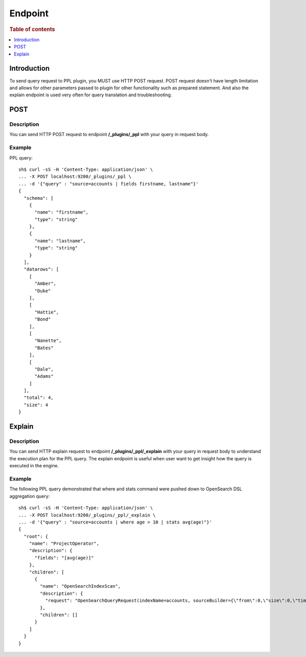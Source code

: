 .. highlight:: sh

========
Endpoint
========

.. rubric:: Table of contents

.. contents::
   :local:
   :depth: 1


Introduction
============

To send query request to PPL plugin, you MUST use HTTP POST request. POST request doesn't have length limitation and allows for other parameters passed to plugin for other functionality such as prepared statement. And also the explain endpoint is used very often for query translation and troubleshooting.

POST
====

Description
-----------

You can send HTTP POST request to endpoint **/_plugins/_ppl** with your query in request body.

Example
-------

PPL query::

    sh$ curl -sS -H 'Content-Type: application/json' \
    ... -X POST localhost:9200/_plugins/_ppl \
    ... -d '{"query" : "source=accounts | fields firstname, lastname"}'
    {
      "schema": [
        {
          "name": "firstname",
          "type": "string"
        },
        {
          "name": "lastname",
          "type": "string"
        }
      ],
      "datarows": [
        [
          "Amber",
          "Duke"
        ],
        [
          "Hattie",
          "Bond"
        ],
        [
          "Nanette",
          "Bates"
        ],
        [
          "Dale",
          "Adams"
        ]
      ],
      "total": 4,
      "size": 4
    }

Explain
=======

Description
-----------

You can send HTTP explain request to endpoint **/_plugins/_ppl/_explain** with your query in request body to understand the execution plan for the PPL query. The explain endpoint is useful when user want to get insight how the query is executed in the engine.

Example
-------

The following PPL query demonstrated that where and stats command were pushed down to OpenSearch DSL aggregation query::

    sh$ curl -sS -H 'Content-Type: application/json' \
    ... -X POST localhost:9200/_plugins/_ppl/_explain \
    ... -d '{"query" : "source=accounts | where age > 10 | stats avg(age)"}'
    {
      "root": {
        "name": "ProjectOperator",
        "description": {
          "fields": "[avg(age)]"
        },
        "children": [
          {
            "name": "OpenSearchIndexScan",
            "description": {
              "request": "OpenSearchQueryRequest(indexName=accounts, sourceBuilder={\"from\":0,\"size\":0,\"timeout\":\"1m\",\"query\":{\"range\":{\"age\":{\"from\":10,\"to\":null,\"include_lower\":false,\"include_upper\":true,\"boost\":1.0}}},\"sort\":[],\"aggregations\":{\"avg(age)\":{\"avg\":{\"field\":\"age\"}}}}, searchDone=false)"
            },
            "children": []
          }
        ]
      }
    }
